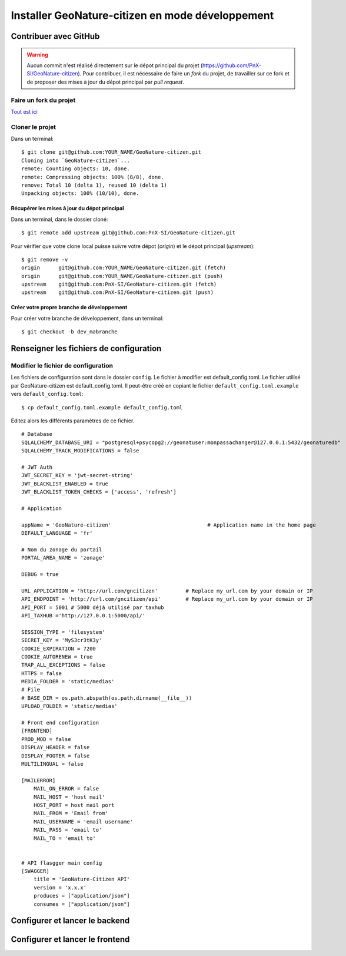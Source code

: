 Installer GeoNature-citizen en mode développement
=================================================

**********************
Contribuer avec GitHub
**********************
.. warning::

    Aucun commit n'est réalisé directement sur le dépot principal du projet (https://github.com/PnX-SI/GeoNature-citizen).
    Pour contribuer, il est nécessaire de faire un *fork* du projet, de travailler sur ce fork et de proposer des mises à jour du dépot principal par *pull request*.

Faire un fork du projet
###########################

`Tout est ici <https://help.github.com/articles/fork-a-repo/>`_


Cloner le projet
####################

Dans un terminal::

    $ git clone git@github.com:YOUR_NAME/GeoNature-citizen.git
    Cloning into `GeoNature-citizen`...
    remote: Counting objects: 10, done.
    remote: Compressing objects: 100% (8/8), done.
    remove: Total 10 (delta 1), reused 10 (delta 1)
    Unpacking objects: 100% (10/10), done.

Récupérer les mises à jour du dépot principal
*********************************************

Dans un terminal, dans le dossier cloné::

    $ git remote add upstream git@github.com:PnX-SI/GeoNature-citizen.git

Pour vérifier que votre clone local puisse suivre votre
dépot (*origin*) et le dépot principal (*upstream*)::

    $ git remove -v
    origin	git@github.com:YOUR_NAME/GeoNature-citizen.git (fetch)
    origin	git@github.com:YOUR_NAME/GeoNature-citizen.git (push)
    upstream	git@github.com:PnX-SI/GeoNature-citizen.git (fetch)
    upstream	git@github.com:PnX-SI/GeoNature-citizen.git (push)

Créer votre propre branche de développement
*******************************************

Pour créer votre branche de développement, dans un terminal::

    $ git checkout -b dev_mabranche


****************************************
Renseigner les fichiers de configuration
****************************************

Modifier le fichier de configuration
####################################

Les fichiers de configuration sont dans le dossier ``config``. 
Le fichier à modifier est default_config.toml. 
Le fichier utilisé par GeoNature-citizen est default_config.toml. 
Il peut-être créé en copiant le fichier ``default_config.toml.example`` vers ``default_config.toml``::

    $ cp default_config.toml.example default_config.toml

Editez alors les différents paramètres de ce fichier.

::

    # Database
    SQLALCHEMY_DATABASE_URI = "postgresql+psycopg2://geonatuser:monpassachanger@127.0.0.1:5432/geonaturedb"
    SQLALCHEMY_TRACK_MODIFICATIONS = false

    # JWT Auth
    JWT_SECRET_KEY = 'jwt-secret-string'
    JWT_BLACKLIST_ENABLED = true
    JWT_BLACKLIST_TOKEN_CHECKS = ['access', 'refresh']

    # Application

    appName = 'GeoNature-citizen'                               # Application name in the home page
    DEFAULT_LANGUAGE = 'fr'

    # Nom du zonage du portail
    PORTAL_AREA_NAME = 'zonage'

    DEBUG = true

    URL_APPLICATION = 'http://url.com/gncitizen'         # Replace my_url.com by your domain or IP
    API_ENDPOINT = 'http://url.com/gncitizen/api'        # Replace my_url.com by your domain or IP
    API_PORT = 5001 # 5000 déjà utilisé par taxhub
    API_TAXHUB ='http://127.0.0.1:5000/api/'

    SESSION_TYPE = 'filesystem'
    SECRET_KEY = 'MyS3cr3tK3y'
    COOKIE_EXPIRATION = 7200
    COOKIE_AUTORENEW = true
    TRAP_ALL_EXCEPTIONS = false
    HTTPS = false
    MEDIA_FOLDER = 'static/medias'
    # File
    # BASE_DIR = os.path.abspath(os.path.dirname(__file__))
    UPLOAD_FOLDER = 'static/medias'

    # Front end configuration
    [FRONTEND]
    PROD_MOD = false
    DISPLAY_HEADER = false
    DISPLAY_FOOTER = false
    MULTILINGUAL = false

    [MAILERROR]
        MAIL_ON_ERROR = false
        MAIL_HOST = 'host mail'
        HOST_PORT = host mail port
        MAIL_FROM = 'Email from'
        MAIL_USERNAME = 'email username'
        MAIL_PASS = 'email to'
        MAIL_TO = 'email to'


    # API flasgger main config
    [SWAGGER]
        title = 'GeoNature-Citizen API'
        version = 'x.x.x'
        produces = ["application/json"]
        consumes = ["application/json"] 


*******************************
Configurer et lancer le backend
*******************************




********************************
Configurer et lancer le frontend
********************************

